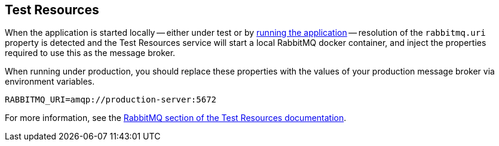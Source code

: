 == Test Resources

When the application is started locally -- either under test or by <<running-the-application,running the application>> -- resolution of the `rabbitmq.uri` property is detected and the Test Resources service will start a local RabbitMQ docker container, and inject the properties required to use this as the message broker.

When running under production, you should replace these properties with the values of your production message broker via environment variables.

[source,shell]
----
RABBITMQ_URI=amqp://production-server:5672
----

For more information, see the https://micronaut-projects.github.io/micronaut-test-resources/snapshot/guide/#modules-rabbitmq[RabbitMQ section of the Test Resources documentation].